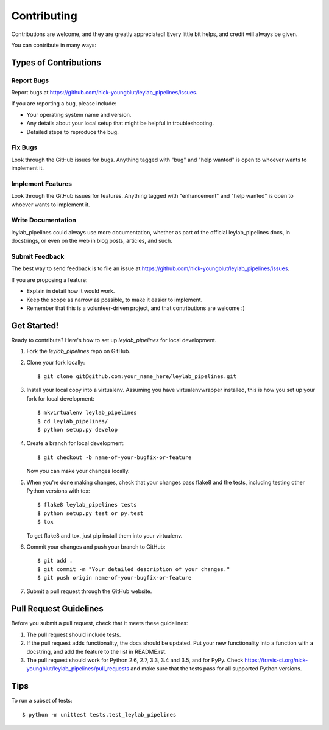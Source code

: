 .. highlight:: shell

============
Contributing
============

Contributions are welcome, and they are greatly appreciated! Every
little bit helps, and credit will always be given.

You can contribute in many ways:

Types of Contributions
----------------------

Report Bugs
~~~~~~~~~~~

Report bugs at https://github.com/nick-youngblut/leylab_pipelines/issues.

If you are reporting a bug, please include:

* Your operating system name and version.
* Any details about your local setup that might be helpful in troubleshooting.
* Detailed steps to reproduce the bug.

Fix Bugs
~~~~~~~~

Look through the GitHub issues for bugs. Anything tagged with "bug"
and "help wanted" is open to whoever wants to implement it.

Implement Features
~~~~~~~~~~~~~~~~~~

Look through the GitHub issues for features. Anything tagged with "enhancement"
and "help wanted" is open to whoever wants to implement it.

Write Documentation
~~~~~~~~~~~~~~~~~~~

leylab_pipelines could always use more documentation, whether as part of the
official leylab_pipelines docs, in docstrings, or even on the web in blog posts,
articles, and such.

Submit Feedback
~~~~~~~~~~~~~~~

The best way to send feedback is to file an issue at https://github.com/nick-youngblut/leylab_pipelines/issues.

If you are proposing a feature:

* Explain in detail how it would work.
* Keep the scope as narrow as possible, to make it easier to implement.
* Remember that this is a volunteer-driven project, and that contributions
  are welcome :)

Get Started!
------------

Ready to contribute? Here's how to set up `leylab_pipelines` for local development.

1. Fork the `leylab_pipelines` repo on GitHub.
2. Clone your fork locally::

    $ git clone git@github.com:your_name_here/leylab_pipelines.git

3. Install your local copy into a virtualenv. Assuming you have virtualenvwrapper installed, this is how you set up your fork for local development::

    $ mkvirtualenv leylab_pipelines
    $ cd leylab_pipelines/
    $ python setup.py develop

4. Create a branch for local development::

    $ git checkout -b name-of-your-bugfix-or-feature

   Now you can make your changes locally.

5. When you're done making changes, check that your changes pass flake8 and the tests, including testing other Python versions with tox::

    $ flake8 leylab_pipelines tests
    $ python setup.py test or py.test
    $ tox

   To get flake8 and tox, just pip install them into your virtualenv.

6. Commit your changes and push your branch to GitHub::

    $ git add .
    $ git commit -m "Your detailed description of your changes."
    $ git push origin name-of-your-bugfix-or-feature

7. Submit a pull request through the GitHub website.

Pull Request Guidelines
-----------------------

Before you submit a pull request, check that it meets these guidelines:

1. The pull request should include tests.
2. If the pull request adds functionality, the docs should be updated. Put
   your new functionality into a function with a docstring, and add the
   feature to the list in README.rst.
3. The pull request should work for Python 2.6, 2.7, 3.3, 3.4 and 3.5, and for PyPy. Check
   https://travis-ci.org/nick-youngblut/leylab_pipelines/pull_requests
   and make sure that the tests pass for all supported Python versions.

Tips
----

To run a subset of tests::


    $ python -m unittest tests.test_leylab_pipelines

